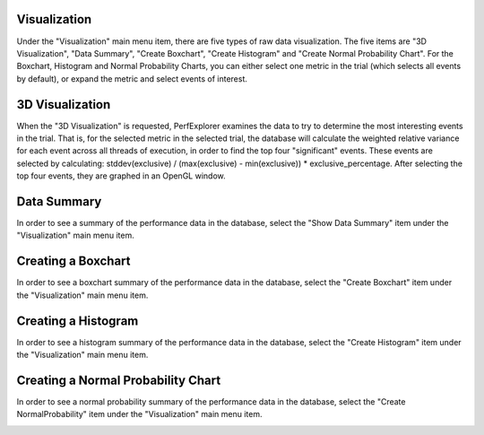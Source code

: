 Visualization
=============

Under the "Visualization" main menu item, there are five types of raw
data visualization. The five items are "3D Visualization", "Data
Summary", "Create Boxchart", "Create Histogram" and "Create Normal
Probability Chart". For the Boxchart, Histogram and Normal Probability
Charts, you can either select one metric in the trial (which selects all
events by default), or expand the metric and select events of interest.

3D Visualization
================

When the "3D Visualization" is requested, PerfExplorer examines the data
to try to determine the most interesting events in the trial. That is,
for the selected metric in the selected trial, the database will
calculate the weighted relative variance for each event across all
threads of execution, in order to find the top four "significant"
events. These events are selected by calculating: stddev(exclusive) /
(max(exclusive) - min(exclusive)) \* exclusive\_percentage. After
selecting the top four events, they are graphed in an OpenGL window.

|3D Visualization of multivariate data|

Data Summary
============

In order to see a summary of the performance data in the database,
select the "Show Data Summary" item under the "Visualization" main menu
item.

|Data Summary Window|

Creating a Boxchart
===================

In order to see a boxchart summary of the performance data in the
database, select the "Create Boxchart" item under the "Visualization"
main menu item.

|Boxchart|

Creating a Histogram
====================

In order to see a histogram summary of the performance data in the
database, select the "Create Histogram" item under the "Visualization"
main menu item.

|Histogram|

Creating a Normal Probability Chart
===================================

In order to see a normal probability summary of the performance data in
the database, select the "Create NormalProbability" item under the
"Visualization" main menu item.

|Normal Probability|

.. |3D Visualization of multivariate data| image:: 3dvisualization.gif
.. |Data Summary Window| image:: datasummary.gif
.. |Boxchart| image:: boxchart.gif
.. |Histogram| image:: histogram2.gif
.. |Normal Probability| image:: normalprobability.gif

